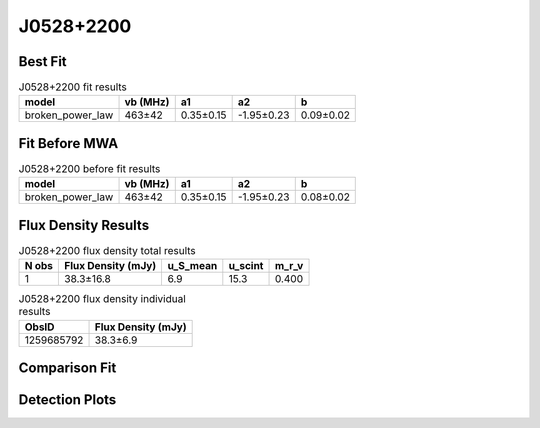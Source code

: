 .. _J0528+2200:
J0528+2200
==========

Best Fit
--------
.. image:: best_fits/J0528+2200_broken_power_law_fit.png
  :width: 800

.. csv-table:: J0528+2200 fit results
   :header: "model","vb (MHz)","a1","a2","b"

   "broken_power_law","463±42","0.35±0.15","-1.95±0.23","0.09±0.02"

Fit Before MWA
--------------
.. image:: before_mwa/J0528+2200_broken_power_law_fit.png
  :width: 800

.. csv-table:: J0528+2200 before fit results
   :header: "model","vb (MHz)","a1","a2","b"

   "broken_power_law","463±42","0.35±0.15","-1.95±0.23","0.08±0.02"


Flux Density Results
--------------------
.. csv-table:: J0528+2200 flux density total results
   :header: "N obs", "Flux Density (mJy)", "u_S_mean", "u_scint", "m_r_v"

   "1",  "38.3±16.8", "6.9", "15.3", "0.400"

.. csv-table:: J0528+2200 flux density individual results
   :header: "ObsID", "Flux Density (mJy)"

    "1259685792", "38.3±6.9"

Comparison Fit
--------------
.. image:: comparison_fits/J0528+2200_comparison_fit.png
  :width: 800

Detection Plots
---------------

.. image:: detection_plots/pf_1259685792_J0528+2200_05:28:52.26_+22:00:04.00_b1024_3744.90ms_Cand.pfd.png
  :width: 800

.. image:: on_pulse_plots/1259685792_J0528+2200_512_bins_gaussian_components.png
  :width: 800